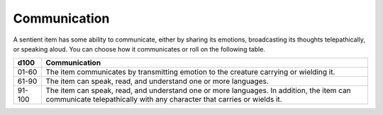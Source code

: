 Communication
~~~~~~~~~~~~~


.. https://stackoverflow.com/questions/11984652/bold-italic-in-restructuredtext

.. raw:: html

   <style type="text/css">
     span.bolditalic {
       font-weight: bold;
       font-style: italic;
     }
   </style>

.. role:: bi
   :class: bolditalic


A sentient item has some ability to communicate, either by sharing its
emotions, broadcasting its thoughts telepathically, or speaking aloud.
You can choose how it communicates or roll on the following table.

+--------+----------------------------------------------------------------------+
|  d100  | **Communication**                                                    |
+========+======================================================================+
| 01-60  | The item communicates by transmitting emotion to the creature        |
|        | carrying or wielding it.                                             |
+--------+----------------------------------------------------------------------+
| 61-90  | The item can speak, read, and understand one or more languages.      |
+--------+----------------------------------------------------------------------+
| 91-100 | The item can speak, read, and understand one or more languages. In   |
|        | addition, the item can communicate telepathically with any character |
|        | that carries or wields it.                                           |
+--------+----------------------------------------------------------------------+

